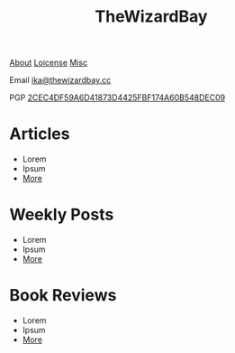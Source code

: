 #+TITLE: TheWizardBay
#+OPTIONS: toc:nil num:nil

#+BEGIN_CENTER
[[file:about.org][About]] [[file:copyleft.org][Loicense]] [[file:misc.org][Misc]]

Email [[mailto:ika@thewizardbay.cc][ika@thewizardbay.cc]]

PGP   [[file:media/ika.asc][2CEC4DF59A6D41873D4425FBF174A60B548DEC09]]
#+END_CENTER
* Articles
- Lorem
- Ipsum
- [[file:articles/index.org][More]]
* Weekly Posts
- Lorem
- Ipsum
- [[file:weekly/index.org][More]]
* Book Reviews
- Lorem
- Ipsum
- [[file:books/index.org][More]]
